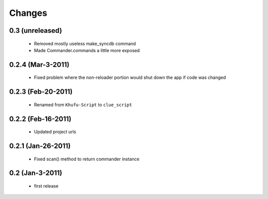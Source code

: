 .. -*-rst-*-

Changes
=======

0.3 (unreleased)
----------------

  * Removed mostly useless make_syncdb command

  * Made Commander.commands a little more exposed

0.2.4 (Mar-3-2011)
------------------

  * Fixed problem where the non-reloader portion would shut down the
    app if code was changed

0.2.3 (Feb-20-2011)
-------------------

  * Renamed from ``Khufu-Script`` to ``clue_script``

0.2.2 (Feb-16-2011)
-------------------

  * Updated project urls

0.2.1 (Jan-26-2011)
-------------------

  * Fixed scan() method to return commander instance

0.2 (Jan-3-2011)
----------------

  * first release
